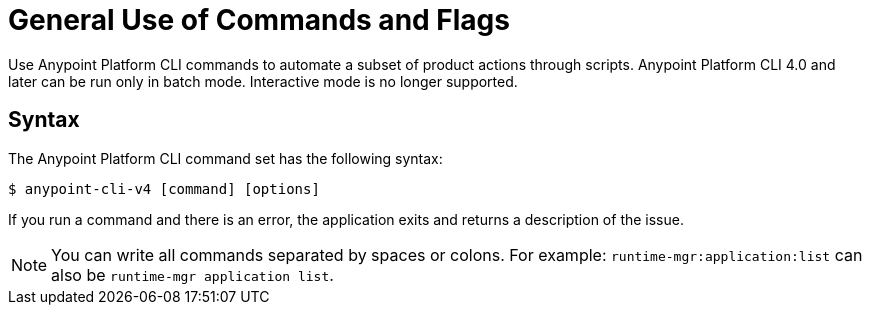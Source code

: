 = General Use of Commands and Flags

// tag::usageintro[]

Use Anypoint Platform CLI commands to automate a subset of product actions through scripts. Anypoint Platform CLI 4.0 and later can be run only in batch mode. Interactive mode is no longer supported.

// end::usageintro[]

// tag::syntax[]

== Syntax

The Anypoint Platform CLI command set has the following syntax:

[source,console]
----
$ anypoint-cli-v4 [command] [options]
----

If you run a command and there is an error, the application exits and returns a description of the issue.

NOTE: You can write all commands separated by spaces or colons. For example: `runtime-mgr:application:list` can also be `runtime-mgr application list`.
// end::syntax[]

